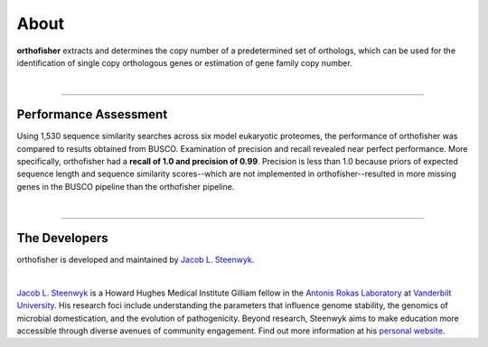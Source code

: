 About
=====

**orthofisher** extracts and determines the copy number of a predetermined set of orthologs, which
can be used for the identification of single copy orthologous genes or estimation of gene family copy number.

|

^^^^^

Performance Assessment
----------------------
Using 1,530 sequence similarity searches across six model eukaryotic proteomes, the performance of orthofisher
was compared to results obtained from BUSCO. Examination of precision and recall revealed near perfect performance.
More specifically, orthofisher had a **recall of 1.0 and precision of 0.99**. Precision is less
than 1.0 because priors of expected sequence length and sequence similarity scores--which are not implemented
in orthofisher--resulted in more missing genes in the BUSCO pipeline than the orthofisher pipeline.

|

^^^^^

The Developers
--------------

orthofisher is developed and maintained by `Jacob L. Steenwyk <https://jlsteenwyk.github.io/>`_.

|

|JLSteenwyk|

|GoogleScholarSteenwyk| |GitHubSteenwyk| |TwitterSteenwyk| 

`Jacob L. Steenwyk <https://jlsteenwyk.github.io/>`_ is a Howard Hughes Medical Institute
Gilliam fellow in the `Antonis Rokas Laboratory <https://as.vanderbilt.edu/rokaslab/>`_ at
`Vanderbilt University <https://www.vanderbilt.edu/>`_. His research foci include understanding 
the parameters that influence genome stability, the genomics of microbial domestication, and 
the evolution of pathogenicity. Beyond research, Steenwyk aims to make education more accessible 
through diverse avenues of community engagement. Find out more information at his 
`personal website <http://jlsteenwyk.github.io/>`_.

.. |JLSteenwyk| image:: ../_static/img/Steenwyk.jpg 
   :width: 35%

.. |GoogleScholarSteenwyk| image:: ../_static/img/GoogleScholar.png
   :target: https://scholar.google.com/citations?user=VXV2j6gAAAAJ&hl=en
   :width: 4.5%

.. |TwitterSteenwyk| image:: ../_static/img/Twitter.png
   :target: https://twitter.com/jlsteenwyk
   :width: 4.5%

.. |GitHubSteenwyk| image:: ../_static/img/Github.png
   :target: https://github.com/JLSteenwyk
   :width: 4.5%

